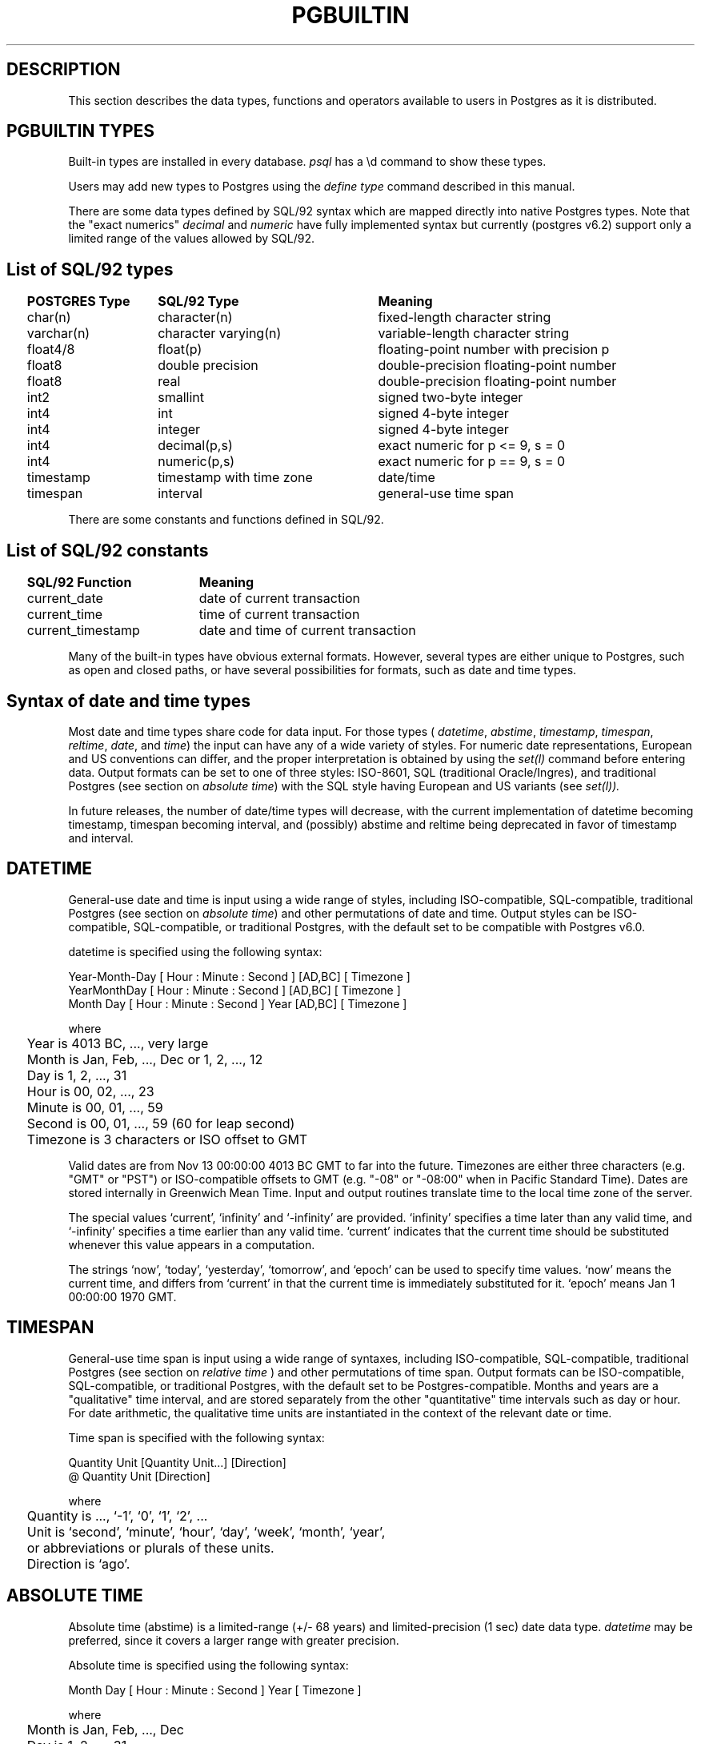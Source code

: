 .\" This is -*-nroff-*-
.\" XXX standard disclaimer belongs here....
.\" $Header: /home/cvsmirror/pg/pgsql/src/man/Attic/pgbuiltin.3,v 1.11 1998/06/24 13:21:29 momjian Exp $
.TH PGBUILTIN INTRO 04/01/97 PostgreSQL PostgreSQL
.PP
.SH "DESCRIPTION"
This section describes the data types, functions and operators
available to users in Postgres as it is distributed.
.PP
.SH "PGBUILTIN TYPES"
Built-in types are installed in every database.
.IR "psql"
has a \ed command to show these types.
.PP
Users may add new types to Postgres using the
.IR "define type"
command described in this manual.
.PP
There are some data types defined by SQL/92 syntax which are mapped directly
into native Postgres types. Note that the "exact numerics"
.IR decimal
and
.IR numeric
have fully implemented syntax but currently (postgres v6.2) support only a limited 
range of the values allowed by SQL/92.
.PP
.SH "List of SQL/92 types"
.PP
.if n .ta 2 +15 +25 +40
.if t .ta 0.5i +1.5i +3.0i
.in 0
.nf
	\fBPOSTGRES Type\fP	\fBSQL/92 Type\fP	\fBMeaning\fP
	char(n)	character(n)	fixed-length character string
	varchar(n)	character varying(n)	variable-length character string
	float4/8	float(p)	floating-point number with precision p
	float8	double precision	double-precision floating-point number
	float8	real	double-precision floating-point number
	int2	smallint	signed two-byte integer
	int4	int	signed 4-byte integer
	int4	integer	signed 4-byte integer
	int4	decimal(p,s)	exact numeric for p <= 9, s = 0
	int4	numeric(p,s)	exact numeric for p == 9, s = 0
	timestamp	timestamp with time zone	date/time
	timespan	interval	general-use time span

.fi
.in
.PP
There are some constants and functions defined in SQL/92.
.PP
.SH "List of SQL/92 constants"
.PP
.if n .ta 2 +20 +40
.if t .ta 0.5i +1.5i +3.0i +4.0i
.in 0
.nf
	\fBSQL/92 Function\fP	\fBMeaning\fP
	current_date	date of current transaction
	current_time	time of current transaction
	current_timestamp	date and time of current transaction

.fi
.in
.PP
Many of the built-in types have obvious external formats. However, several
types are either unique to Postgres, such as open and closed paths, or have
several possibilities for formats, such as date and time types.
.PP
.SH "Syntax of date and time types"
Most date and time types share code for data input. For those types (
.IR datetime ,
.IR abstime ,
.IR timestamp ,
.IR timespan ,
.IR reltime ,
.IR date ,
and
.IR time )
the input can have any of a wide variety of styles. For numeric date representations,
European and US conventions can differ, and the proper interpretation is obtained
by using the
.IR set(l)
command before entering data.
Output formats can be set to one of three styles: 
ISO-8601, SQL (traditional Oracle/Ingres), and traditional
Postgres (see section on
.IR "absolute time" )
with the SQL style having European and US variants (see
.IR set(l)).

In future releases, the number of date/time types will decrease, with the current
implementation of datetime becoming timestamp, timespan becoming interval,
and (possibly) abstime
and reltime being deprecated in favor of timestamp and interval.
.PP
.SH "DATETIME"
General-use date and time is input using a wide range of
styles, including ISO-compatible, SQL-compatible, traditional
Postgres (see section on
.IR "absolute time")
and other permutations of date and time. Output styles can be ISO-compatible,
SQL-compatible, or traditional Postgres, with the default set to be compatible
with Postgres v6.0.
.PP
datetime is specified using the following syntax:
.PP
.nf
Year-Month-Day [ Hour : Minute : Second ]      [AD,BC] [ Timezone ]
.nf
  YearMonthDay [ Hour : Minute : Second ]      [AD,BC] [ Timezone ]
.nf
     Month Day [ Hour : Minute : Second ] Year [AD,BC] [ Timezone ]
.sp
where	
	Year is 4013 BC, ..., very large
	Month is Jan, Feb, ..., Dec or 1, 2, ..., 12
	Day is 1, 2, ..., 31
	Hour is 00, 02, ..., 23
	Minute is 00, 01, ..., 59
	Second is 00, 01, ..., 59 (60 for leap second)
	Timezone is 3 characters or ISO offset to GMT
.fi
.PP
Valid dates are from Nov 13 00:00:00 4013 BC GMT to far into the future.
Timezones are either three characters (e.g. "GMT" or "PST") or ISO-compatible
offsets to GMT (e.g. "-08" or "-08:00" when in Pacific Standard Time).
Dates are stored internally in Greenwich Mean Time. Input and output routines 
translate time to the local time zone of the server.
.PP
The special values `current',
`infinity' and `-infinity' are provided.
`infinity' specifies a time later than any valid time, and
`-infinity' specifies a time earlier than any valid time.
`current' indicates that the current time should be
substituted whenever this value appears in a computation.
.PP
The strings
`now',
`today',
`yesterday',
`tomorrow',
and `epoch' can be used to specify
time values.  `now' means the current time, and differs from
`current' in that the current time is immediately substituted
for it.  `epoch' means Jan 1 00:00:00 1970 GMT.
.PP
.SH "TIMESPAN"
General-use time span is input using a wide range of
syntaxes, including ISO-compatible, SQL-compatible, traditional
Postgres (see section on
.IR "relative time"
) and other permutations of time span. Output formats can be ISO-compatible,
SQL-compatible, or traditional Postgres, with the default set to be Postgres-compatible.
Months and years are a "qualitative" time interval, and are stored separately
from the other "quantitative" time intervals such as day or hour. For date arithmetic,
the qualitative time units are instantiated in the context of the relevant date or time.
.PP
Time span is specified with the following syntax:
.PP
.nf
  Quantity Unit [Quantity Unit...] [Direction]
.nf
@ Quantity Unit [Direction]
.sp
where 	
	Quantity is ..., `-1', `0', `1', `2', ...
	Unit is `second', `minute', `hour', `day', `week', `month', `year',
	or abbreviations or plurals of these units.
	Direction is `ago'.
.fi
.PP
.SH "ABSOLUTE TIME"
Absolute time (abstime) is a limited-range (+/- 68 years) and limited-precision (1 sec)
date data type.
.IR "datetime"
may be preferred, since it
covers a larger range with greater precision.
.PP
Absolute time is specified using the following syntax:
.PP
.nf
Month  Day [ Hour : Minute : Second ]  Year [ Timezone ]
.sp
where	
	Month is Jan, Feb, ..., Dec
	Day is 1, 2, ..., 31
	Hour is 01, 02, ..., 24
	Minute is 00, 01, ..., 59
	Second is 00, 01, ..., 59
	Year is 1901, 1902, ..., 2038
.fi
.PP
Valid dates are from Dec 13 20:45:53 1901 GMT to Jan 19 03:14:04
2038 GMT.  As of Version 3.0, times are no longer read and written
using Greenwich Mean Time; the input and output routines default to
the local time zone.
.PP
All special values allowed for
.IR "datetime"
are also allowed for
.IR "absolute time".
.PP
.SH "RELATIVE TIME"
Relative time (reltime) is a limited-range (+/- 68 years) and limited-precision (1 sec)
time span data type.
.IR "timespan"
may be preferred, since it
covers a larger range with greater precision, allows multiple units
for an entry, and correctly handles qualitative time
units such as year and month. For reltime, only one quantity and unit is allowed
per entry, which can be inconvenient for complicated time spans.
.PP
Relative time is specified with the following syntax:
.PP
.nf
@ Quantity Unit [Direction]
.sp
where 	
	Quantity is `1', `2', ...
	Unit is ``second'', ``minute'', ``hour'', ``day'', ``week'',
	``month'' (30-days), or ``year'' (365-days),
	or PLURAL of these units.
	Direction is ``ago''
.fi
.PP
.RB ( Note :
Valid relative times are less than or equal to 68 years.)
In addition, the special relative time \*(lqUndefined RelTime\*(rq is
provided.
.PP
.SH "TIMESTAMP"
This is currently a limited-range absolute time which closely resembles the
.IR abstime
data type. It shares the general input parser with the other date/time types.
In future releases this type will absorb the capabilities of the datetime type
and will move toward SQL92 compliance.

.PP
timestamp is specified using the same syntax as for datetime.
.PP
.SH "TIME RANGES"
Time ranges are specified as:
.PP
.nf
[ 'abstime' 'abstime']
.fi
where 
.IR abstime
is a time in the absolute time format.  Special abstime values such as 
\*(lqcurrent\*(rq, \*(lqinfinity\*(rq and \*(lq-infinity\*(rq can be used.
.PP
.SH "Syntax of geometric types"
.SH "POINT"
Points are specified using the following syntax:
.PP
.nf
( x , y )
.nf
  x , y
.sp
where
	x is the x-axis coordinate as a floating point number
	y is the y-axis coordinate as a floating point number
.fi
.PP
.SH "LSEG"
Line segments are represented by pairs of points.
.PP
lseg is specified using the following syntax:
.PP
.nf
( ( x1 , y1 ) , ( x2 , y2 ) )
.nf
  ( x1 , y1 ) , ( x2 , y2 )  
.nf
    x1 , y1   ,   x2 , y2    
.sp
where
	(x1,y1) and (x2,y2) are the endpoints of the segment
.fi
.PP
.SH "BOX"
Boxes are represented by pairs of points which are opposite
corners of the box.
.PP
box is specified using the following syntax:
.PP
.nf
( ( x1 , y1 ) , ( x2 , y2 ) )
.nf
  ( x1 , y1 ) , ( x2 , y2 )  
.nf
    x1 , y1   ,   x2 , y2    
.sp
where
	(x1,y1) and (x2,y2) are opposite corners
.fi
.PP
Boxes are output using the first syntax.
The corners are reordered on input to store
the lower left corner first and the upper right corner last.
Other corners of the box can be entered, but the lower
left and upper right corners are determined from the input and stored.
.PP
.SH "PATH"
Paths are represented by sets of points. Paths can be "open", where
the first and last points in the set are not connected, and "closed",
where the first and last point are connected. Functions
.IR popen(p)
and
.IR pclose(p)
are supplied to force a path to be open or closed, and functions
.IR isopen(p)
and
.IR isclosed(p)
are supplied to select either type in a query.
.PP
path is specified using the following syntax:
.PP
.nf
( ( x1 , y1 ) , ... , ( xn , yn ) )
.nf
[ ( x1 , y1 ) , ... , ( xn , yn ) ]
.nf
  ( x1 , y1 ) , ... , ( xn , yn )  
.nf
  ( x1 , y1   , ... ,   xn , yn )  
.nf
    x1 , y1   , ... ,   xn , yn    
.sp
where
	(x1,y1),...,(xn,yn) are points 1 through n
	a leading "[" indicates an open path
	a leading "(" indicates a closed path
.fi
.PP
Paths are output using the first syntax.
Note that Postgres versions prior to
v6.1 used a format for paths which had a single leading parenthesis, a "closed" flag,
an integer count of the number of points, then the list of points followed by a
closing parenthesis. The built-in function upgradepath() is supplied to convert
paths dumped and reloaded from pre-v6.1 databases.
.PP
.SH "POLYGON"
Polygons are represented by sets of points. Polygons should probably be
considered 
equivalent to closed paths, but are stored differently and have their own
set of support routines.
.PP
polygon is specified using the following syntax:
.PP
.nf
( ( x1 , y1 ) , ... , ( xn , yn ) )
.nf
  ( x1 , y1 ) , ... , ( xn , yn )  
.nf
  ( x1 , y1   , ... ,   xn , yn )  
.nf
    x1 , y1   , ... ,   xn , yn    
.sp
where
	(x1,y1),...,(xn,yn) are points 1 through n
.fi
.PP
Polygons are output using the first syntax.
The last format is supplied to be backward compatible with v6.0 and earlier
path formats and will not be supported in future versions of Postgres.
	a single leading "(" indicates a v6.0-compatible format
( x1 , ... , xn , y1 , ... , yn )  
Note that Postgres versions prior to
v6.1 used a format for polygons which had a single leading parenthesis, the list
of x-axis coordinates, the list of y-axis coordinates, followed by a closing parenthesis.
The built-in function upgradepoly() is supplied to convert
polygons dumped and reloaded from pre-v6.1 databases.
.PP
.SH "CIRCLE"
Circles are represented by a center point and a radius.
.PP
circle is specified using the following syntax:
.PP
.nf
< ( x , y ) , r >
.nf
( ( x , y ) , r )
.nf
  ( x , y ) , r  
.nf
    x , y   , r  
.sp
where
	(x,y) is the center of the circle
	r is the radius of the circle
.fi
.PP
Circles are output using the first syntax.
.PP
.SH "Built-in operators and functions"
.SH OPERATORS
Postgres provides a large number of built-in operators on system types.
These operators are declared in the system catalog
\*(lqpg_operator\*(rq.  Every entry in \*(lqpg_operator\*(rq includes
the object ID of the procedure that implements the operator.
.PP
Users may invoke operators using the operator name, as in:
.PP
.in 1i
.nf
select * from emp where salary < 40000;
.fi
.in
.PP
Alternatively, users may call the functions that implement the
operators directly.  In this case, the query above would be expressed
as:
.PP
.in 1i
.nf
select * from emp where int4lt(salary, 40000);
.fi
.in
.PP
.IR "psql"
has a \ed command to show these operators.
.PP
.SH "FUNCTIONS"
Many data types have functions available for conversion to other related types.
In addition, there are some type-specific functions. Functions which are also
available through operators are documented as operators only.

.PP
Some functions defined for text are also available for char() and varchar().
.PP
For the
date_part() and date_trunc()
functions, arguments can be
`year', `month', `day', `hour', `minute', and `second',
as well as the more specialized quantities
`decade', `century', `millenium', `millisecond', and `microsecond'.
date_part() allows `dow'
to return day of week and `epoch' to return seconds since 1970 for datetime
and 'epoch' to return total elapsed seconds for timespan.

.nf
Functions:

integer
    float8   float(int)                convert integer to floating point
    float4   float4(int)               convert integer to floating point

float
    int      integer(float)            convert floating point to integer

text
    text     lower(text)               convert text to lower case
    text     lpad(text,int,text)       left pad string to specified length
    text     ltrim(text,text)          left trim characters from text
    text     position(text,text)       extract specified substring
    text     rpad(text,int,text)       right pad string to specified length
    text     rtrim(text,text)          right trim characters from text
    text     substr(text,int[,int])    extract specified substring
    text     upper(text)               convert text to upper case

abstime
	bool     isfinite(abstime)         TRUE if this is a finite time
	datetime datetime(abstime)         convert to datetime

date
	datetime datetime(date)            convert to datetime
	datetime datetime(date,time)       convert to datetime

datetime
	timespan age(datetime,datetime)    date difference preserving months and years
	float8   date_part(text,datetime)  specified portion of date field
	datetime date_trunc(text,datetime) truncate date at specified units
	bool     isfinite(datetime)        TRUE if this is a finite time
	abstime  abstime(datetime)         convert to abstime

reltime
	timespan timespan(reltime)         convert to timespan

time
	datetime datetime(date,time)       convert to datetime

timespan
	float8   date_part(text,timespan)  specified portion of time field
	bool     isfinite(timespan)        TRUE if this is a finite time
	reltime  reltime(timespan)         convert to reltime

box
	box      box(point,point)          convert points to box
	float8   area(box)                 area of box

path
	bool     isopen(path)              TRUE if this is an open path
	bool     isclosed(path)            TRUE if this is a closed path

circle
	circle   circle(point,float8)      convert to circle
	polygon  polygon(npts,circle)      convert to polygon with npts points
	float8   center(circle)            radius of circle
	float8   radius(circle)            radius of circle
	float8   diameter(circle)          diameter of circle
	float8   area(circle)              area of circle

.fi
.PP
SQL/92 defines functions with specific syntax. Some of these
are implemented using other Postgres functions.

.nf
SQL/92 Functions:

text
    text     position(text in text)    extract specified substring
    text     substring(text [from int] [for int])
                                       extract specified substring
    text     trim([leading|trailing|both] [text] from text)
                                       trim characters from text

.fi
.PP
.SH "ADDITIONAL INFORMATION"
.IR "psql"
has a variety of \ed commands for showing system information.
Consult those
.IR "psql"
commands for more listings.
.PP
.SH "SEE ALSO"
.IR set(l),
.IR show(l),
.IR reset(l),
.IR psql(1).
For examples on specifying literals of built-in types, see
.IR SQL(l).
.PP
.SH BUGS
Although most of the input and output functions corresponding to the
base types (e.g., integers and floating point numbers) do some
error-checking, some are not particularly rigorous about it.  More
importantly, few of the operators and functions (e.g.,
addition and multiplication) perform any error-checking at all.
Consequently, many of the numeric operators can (for example)
silently underflow or overflow.
.PP
Some of the input and output functions are not invertible.  That is,
the result of an output function may lose precision when compared to
the original input.
